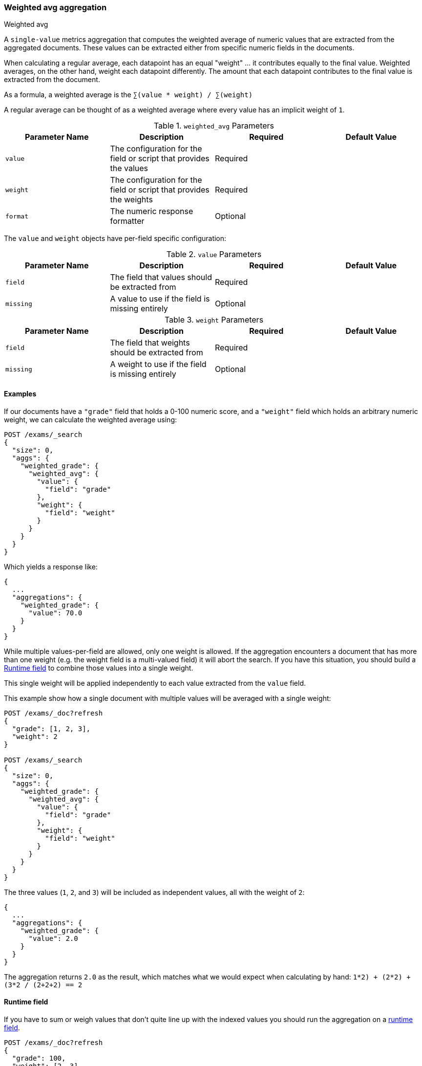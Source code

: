 [[search-aggregations-metrics-weight-avg-aggregation]]
=== Weighted avg aggregation
++++
<titleabbrev>Weighted avg</titleabbrev>
++++

A `single-value` metrics aggregation that computes the weighted average of numeric values that are extracted from the aggregated documents.
These values can be extracted either from specific numeric fields in the documents.

When calculating a regular average, each datapoint has an equal "weight" ... it contributes equally to the final value. Weighted averages,
on the other hand, weight each datapoint differently. The amount that each datapoint contributes to the final value is extracted from the
document.

As a formula, a weighted average is the `∑(value * weight) / ∑(weight)`

A regular average can be thought of as a weighted average where every value has an implicit weight of `1`.

[[weighted-avg-params]]
.`weighted_avg` Parameters
[options="header"]
|===
|Parameter Name |Description |Required |Default Value
|`value` | The configuration for the field or script that provides the values |Required |
|`weight` | The configuration for the field or script that provides the weights |Required |
|`format` | The numeric response formatter |Optional |
|===

The `value` and `weight` objects have per-field specific configuration:

[[value-params]]
.`value` Parameters
[options="header"]
|===
|Parameter Name |Description |Required |Default Value
|`field` | The field that values should be extracted from |Required |
|`missing` | A value to use if the field is missing entirely |Optional |
|===

[[weight-params]]
.`weight` Parameters
[options="header"]
|===
|Parameter Name |Description |Required |Default Value
|`field` | The field that weights should be extracted from |Required |
|`missing` | A weight to use if the field is missing entirely |Optional |
|===


==== Examples

If our documents have a `"grade"` field that holds a 0-100 numeric score, and a `"weight"` field which holds an arbitrary numeric weight,
we can calculate the weighted average using:

[source,console]
--------------------------------------------------
POST /exams/_search
{
  "size": 0,
  "aggs": {
    "weighted_grade": {
      "weighted_avg": {
        "value": {
          "field": "grade"
        },
        "weight": {
          "field": "weight"
        }
      }
    }
  }
}
--------------------------------------------------
// TEST[setup:exams]

Which yields a response like:

[source,console-result]
--------------------------------------------------
{
  ...
  "aggregations": {
    "weighted_grade": {
      "value": 70.0
    }
  }
}
--------------------------------------------------
// TESTRESPONSE[s/\.\.\./"took": $body.took,"timed_out": false,"_shards": $body._shards,"hits": $body.hits,/]


While multiple values-per-field are allowed, only one weight is allowed. If the aggregation encounters
a document that has more than one weight (e.g. the weight field is a multi-valued field) it will abort the search.
If you have this situation, you should build a <<search-aggregations-metrics-weight-avg-aggregation-runtime-field>>
to combine those values into a single weight.

This single weight will be applied independently to each value extracted from the `value` field.

This example show how a single document with multiple values will be averaged with a single weight:

[source,console]
--------------------------------------------------
POST /exams/_doc?refresh
{
  "grade": [1, 2, 3],
  "weight": 2
}

POST /exams/_search
{
  "size": 0,
  "aggs": {
    "weighted_grade": {
      "weighted_avg": {
        "value": {
          "field": "grade"
        },
        "weight": {
          "field": "weight"
        }
      }
    }
  }
}
--------------------------------------------------
// TEST

The three values (`1`, `2`, and `3`) will be included as independent values, all with the weight of `2`:

[source,console-result]
--------------------------------------------------
{
  ...
  "aggregations": {
    "weighted_grade": {
      "value": 2.0
    }
  }
}
--------------------------------------------------
// TESTRESPONSE[s/\.\.\./"took": $body.took,"timed_out": false,"_shards": $body._shards,"hits": $body.hits,/]

The aggregation returns `2.0` as the result, which matches what we would expect when calculating by hand:
`((1*2) + (2*2) + (3*2)) / (2+2+2) == 2`

[[search-aggregations-metrics-weight-avg-aggregation-runtime-field]]
==== Runtime field

If you have to sum or weigh values that don't quite line up with the indexed
values you should run the aggregation on a <<runtime,runtime field>>.

[source,console]
----
POST /exams/_doc?refresh
{
  "grade": 100,
  "weight": [2, 3]
}
POST /exams/_doc?refresh
{
  "grade": 80,
  "weight": 3
}

POST /exams/_search?filter_path=aggregations
{
  "size": 0,
  "runtime_mappings": {
    "weight.combined": {
      "type": "double",
      "script": """
        double s = 0;
        for (double w : doc['weight']) {
          s += w;
        }
        emit(s);
      """
    }
  },
  "aggs": {
    "weighted_grade": {
      "weighted_avg": {
        "value": {
          "script": "doc.grade.value + 1"
        },
        "weight": {
          "field": "weight.combined"
        }
      }
    }
  }
}
----

Which should look like:

[source,console-result]
----
{
  "aggregations": {
    "weighted_grade": {
      "value": 93.5
    }
  }
}
----


==== Missing values

The `missing` parameter defines how documents that are missing a value should be treated.
The default behavior is different for `value` and `weight`:

By default, if the `value` field is missing the document is ignored and the aggregation moves on to the next document.
If the `weight` field is missing, it is assumed to have a weight of `1` (like a normal average).

Both of these defaults can be overridden with the `missing` parameter:

[source,console]
--------------------------------------------------
POST /exams/_search
{
  "size": 0,
  "aggs": {
    "weighted_grade": {
      "weighted_avg": {
        "value": {
          "field": "grade",
          "missing": 2
        },
        "weight": {
          "field": "weight",
          "missing": 3
        }
      }
    }
  }
}
--------------------------------------------------
// TEST[setup:exams]

